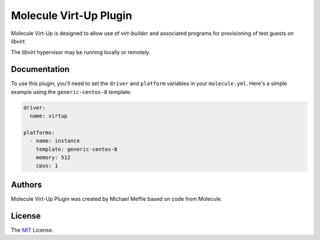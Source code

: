 ***********************
Molecule Virt-Up Plugin
***********************

Molecule Virt-Up is designed to allow use of `virt-builder` and associated
programs for provisioning of test guests on `libvirt`.

The `libvirt` hypervisor may be running locally or remotely.

Documentation
=============

To use this plugin, you'll need to set the ``driver`` and ``platform``
variables in your ``molecule.yml``. Here's a simple example using the
``generic-centos-8`` template:

.. code-block:: yaml

   driver:
     name: virtup

   platforms:
     - name: instance
       template: generic-centos-8
       memory: 512
       cpus: 1

Authors
=======

Molecule Virt-Up Plugin was created by Michael Meffie based on code from
Molecule.

.. _license:

License
=======

The `MIT`_ License.

.. _`MIT`: https://github.com/ansible/molecule/blob/master/LICENSE
